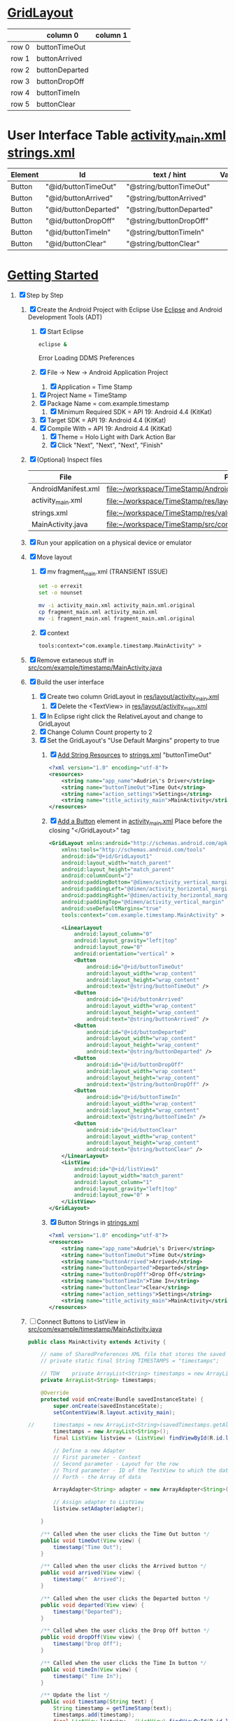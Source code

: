 #+STARTUP: showall
* [[http://developer.android.com/reference/android/widget/GridLayout.html][GridLayout]] 

  |       | column 0       | column 1 |
  |-------+----------------+----------|
  | row 0 | buttonTimeOut  |          |
  | row 1 | buttonArrived  |          |
  | row 2 | buttonDeparted |          |
  | row 3 | buttonDropOff  |          |
  | row 4 | buttonTimeIn   |          |
  | row 5 | buttonClear    |          |
  
* User Interface Table [[file:~/workspace/TimeStamp/res/layout/activity_main.xml][activity_main.xml]]  [[file:~/workspace/TimeStamp/res/values/strings.xml][strings.xml]]
  | Element | Id                   | text / hint              | Value |
  |---------+----------------------+--------------------------+-------|
  | Button  | "@id/buttonTimeOut"  | "@string/buttonTimeOut"  |       |
  | Button  | "@id/buttonArrived"  | "@string/buttonArrived"  |       |
  | Button  | "@id/buttonDeparted" | "@string/buttonDeparted" |       |
  | Button  | "@id/buttonDropOff"  | "@string/buttonDropOff"  |       |
  | Button  | "@id/buttonTimeIn"   | "@string/buttonTimeIn"   |       |
  | Button  | "@id/buttonClear"    | "@string/buttonClear"    |       |

* [[http://developer.android.com/training/index.html][Getting Started]]
1. [X] Step by Step
   1. [X] Create the Android Project with Eclipse
      Use [[http://en.wikipedia.org/wiki/Eclipse_(software)][Eclipse]] and Android Development Tools (ADT)
      1. [X] Start Eclipse
         #+BEGIN_SRC sh
           eclipse &
         #+END_SRC
         Error Loading DDMS Preferences
      2. [X] File -> New -> Android Application Project
         1. [X] Application = Time Stamp
	 2. [X] Project Name = TimeStamp
	 3. [X] Package Name = com.example.timestamp
         4. [X] Minimum Required SDK = API 19: Android 4.4 (KitKat) 
	 5. [X] Target SDK = API 19: Android 4.4 (KitKat) 
	 6. [X] Compile With = API 19: Android 4.4 (KitKat) 
         7. [X] Theme = Holo Light with Dark Action Bar
         8. [X] Click "Next", "Next", "Next", "Finish"
   2. [X] (Optional) Inspect files
      | File                | Path                                                                    |
      |---------------------+-------------------------------------------------------------------------|
      | AndroidManifest.xml | file:~/workspace/TimeStamp/AndroidManifest.xml                          |
      | activity_main.xml   | file:~/workspace/TimeStamp/res/layout/activity_main.xml                 |
      | strings.xml         | file:~/workspace/TimeStamp/res/values/strings.xml                       |
      | MainActivity.java   | [[file:~/workspace/TimeStamp/src/com/example/timestamp/MainActivity.java]] |
   3. [X] Run your application on a physical device or emulator
   4. [X] Move layout
      1. [X] mv fragment_main.xml (TRANSIENT ISSUE)
	 #+BEGIN_SRC sh :tangle bin/move_layout.sh :shebang #!/bin/bash
           set -o errexit
           set -o nounset
           
           mv -i activity_main.xml activity_main.xml.original
           cp fragment_main.xml activity_main.xml
           mv -i fragment_main.xml fragment_main.xml.original
         #+END_SRC
      2. [X] context
	 #+BEGIN_SRC xml
           tools:context="com.example.timestamp.MainActivity" >
	 #+END_SRC
   5. [X] Remove extaneous stuff in [[file:~/workspace/TimeStamp/src/com/example/timestamp/MainActivity.java][src/com/example/timestamp/MainActivity.java]]
   6. [X] Build the user interface
      1. [X] Create two column GridLayout in [[file:~/workspace/TimeStamp/res/layout/activity_main.xml][res/layout/activity_main.xml]]
         1. [X] Delete the <TextView> in [[file:~/workspace/TimeStamp/res/layout/activity_main.xml][res/layout/activity_main.xml]]
	 2. [X] In Eclipse right click the RelativeLayout and change to GridLayout
	 3. [X] Change Column Count property to 2
	 4. [X] Set the GridLayout's "Use Default Margins" property to true
      2. [X] [[http://developer.android.com/training/basics/firstapp/building-ui.html#Strings][Add String Resources]] to [[file:~/workspace/TimeStamp/res/values/strings.xml][strings.xml]]
            "buttonTimeOut"
            #+BEGIN_SRC xml
              <?xml version="1.0" encoding="utf-8"?>
              <resources>
                  <string name="app_name">Audrie\'s Driver</string>
                  <string name="buttonTimeOut">Time Out</string>
                  <string name="action_settings">Settings</string>
                  <string name="title_activity_main">MainActivity</string>
              </resources>
            #+END_SRC
      3. [X] [[http://developer.android.com/training/basics/firstapp/building-ui.html#Button][Add a Button]] element in [[file:~/workspace/TimeStamp/res/layout/activity_main.xml][activity_main.xml]] 
         Place before the closing "</GridLayout>" tag
         #+BEGIN_SRC xml
           <GridLayout xmlns:android="http://schemas.android.com/apk/res/android"
               xmlns:tools="http://schemas.android.com/tools"
               android:id="@+id/GridLayout1"
               android:layout_width="match_parent"
               android:layout_height="match_parent"
               android:columnCount="2"
               android:paddingBottom="@dimen/activity_vertical_margin"
               android:paddingLeft="@dimen/activity_horizontal_margin"
               android:paddingRight="@dimen/activity_horizontal_margin"
               android:paddingTop="@dimen/activity_vertical_margin"
               android:useDefaultMargins="true"
               tools:context="com.example.timestamp.MainActivity" >
           
               <LinearLayout
                   android:layout_column="0"
                   android:layout_gravity="left|top"
                   android:layout_row="0"
                   android:orientation="vertical" >
                   <Button
                       android:id="@+id/buttonTimeOut"
                       android:layout_width="wrap_content"
                       android:layout_height="wrap_content"
                       android:text="@string/buttonTimeOut" />
                   <Button
                       android:id="@+id/buttonArrived"
                       android:layout_width="wrap_content"
                       android:layout_height="wrap_content"
                       android:text="@string/buttonArrived" />
                   <Button
                       android:id="@+id/buttonDeparted"
                       android:layout_width="wrap_content"
                       android:layout_height="wrap_content"
                       android:text="@string/buttonDeparted" />
                   <Button
                       android:id="@+id/buttonDropOff"
                       android:layout_width="wrap_content"
                       android:layout_height="wrap_content"
                       android:text="@string/buttonDropOff" />
                   <Button
                       android:id="@+id/buttonTimeIn"
                       android:layout_width="wrap_content"
                       android:layout_height="wrap_content"
                       android:text="@string/buttonTimeIn" />
                   <Button
                       android:id="@+id/buttonClear"
                       android:layout_width="wrap_content"
                       android:layout_height="wrap_content"
                       android:text="@string/buttonClear" />
               </LinearLayout>
               <ListView
                   android:id="@+id/listView1"
                   android:layout_width="match_parent"
                   android:layout_column="1"
                   android:layout_gravity="left|top"
                   android:layout_row="0" >
               </ListView>
           </GridLayout>
           
         #+END_SRC
      4. [X] Button Strings in [[file:~/workspace/TimeStamp/res/values/strings.xml][strings.xml]]
	 #+BEGIN_SRC xml
           <?xml version="1.0" encoding="utf-8"?>
           <resources>
               <string name="app_name">Audrie\'s Driver</string>
               <string name="buttonTimeOut">Time Out</string>
               <string name="buttonArrived">Arrived</string>
               <string name="buttonDeparted">Departed</string>
               <string name="buttonDropOff">Drop Off</string>
               <string name="buttonTimeIn">Time In</string>
               <string name="buttonClear">Clear</string>
               <string name="action_settings">Settings</string>
               <string name="title_activity_main">MainActivity</string>
           </resources>
	 #+END_SRC
   7. [ ] Connect Buttons to ListView in [[file:~/workspace/TimeStamp/src/com/example/timestamp/MainActivity.java][src/com/example/timestamp/MainActivity.java]]
      #+BEGIN_SRC java
        public class MainActivity extends Activity {
        
            // name of SharedPreferences XML file that stores the saved searches 
            // private static final String TIMESTAMPS = "timestamps";
        
            // TDW    private ArrayList<String> timestamps = new ArrayList<String>();
            private ArrayList<String> timestamps;
        
            @Override
            protected void onCreate(Bundle savedInstanceState) {
                super.onCreate(savedInstanceState);
                setContentView(R.layout.activity_main);
        
        //      timestamps = new ArrayList<String>(savedTimestamps.getAll().keySet());
                timestamps = new ArrayList<String>();
                final ListView listview = (ListView) findViewById(R.id.listView1);
        
                // Define a new Adapter
                // First parameter - Context
                // Second parameter - Layout for the row
                // Third parameter - ID of the TextView to which the data is written
                // Forth - the Array of data
                
                ArrayAdapter<String> adapter = new ArrayAdapter<String>(this, android.R.layout.simple_list_item_1, android.R.id.text1, timestamps);
        
                // Assign adapter to ListView
                listview.setAdapter(adapter);
        
            }
        
            /** Called when the user clicks the Time Out button */
            public void timeOut(View view) {
                timestamp("Time Out");
            }
        
            /** Called when the user clicks the Arrived button */
            public void arrived(View view) {
                timestamp("  Arrived");
            }
        
            /** Called when the user clicks the Departed button */
            public void departed(View view) {
                timestamp("Departed");
            }
        
            /** Called when the user clicks the Drop Off button */
            public void dropOff(View view) {
                timestamp("Drop Off");
            }
        
            /** Called when the user clicks the Time In button */
            public void timeIn(View view) {
                timestamp(" Time In");
            }
        
            /** Update the list */
            public void timestamp(String text) {
                String timestamp = getTimeStamp(text);
                timestamps.add(timestamp);
                final ListView listview = (ListView) findViewById(R.id.listView1);
                ArrayAdapter<String> adapter = new ArrayAdapter<String>(this, android.R.layout.simple_list_item_1, android.R.id.text1, timestamps);
                listview.setAdapter(adapter);
            }
        
            /** Clear the list */
            public void clear(View view) {
                // timestamps.clear();
                // int index = lastIndexOf(timestamps);
                int size = timestamps.size();
        
                if (timestamps.size() > 0) {
                    timestamps.remove(timestamps.size() - 1);
                }
                
                final ListView listview = (ListView) findViewById(R.id.listView1);
                ArrayAdapter<String> adapter = new ArrayAdapter<String>(this, android.R.layout.simple_list_item_1, android.R.id.text1, timestamps);
                listview.setAdapter(adapter);
            }
        
            String getTimeStamp(String event) {
                Date date = new Date();
        
                SimpleDateFormat ft = new SimpleDateFormat ("HH:mm");
                String str = ft.format(date);
        
                String timeStampLog = event + ": " + str;
                return timeStampLog;
            }
        
        }
              
      #+END_SRC
